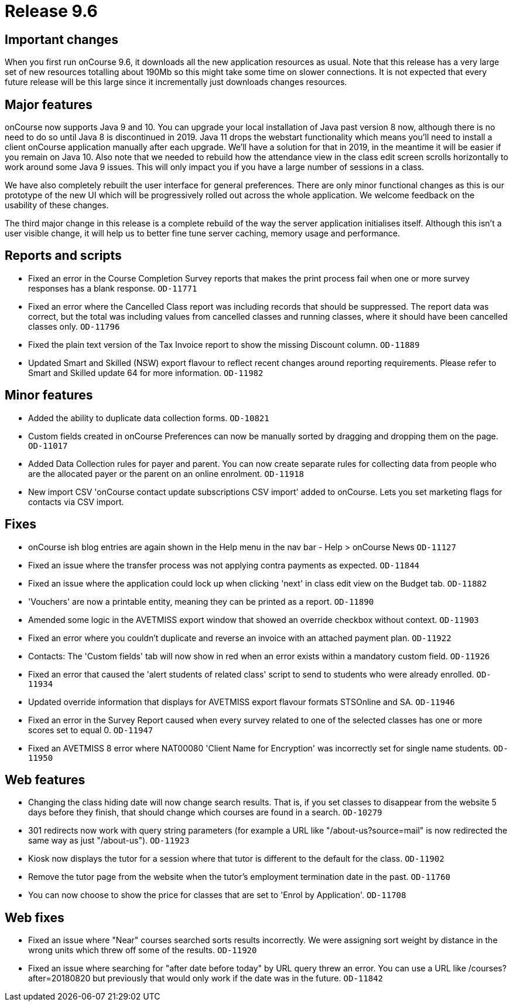 = Release 9.6



== Important changes

When you first run onCourse 9.6, it downloads all the new application
resources as usual. Note that this release has a very large set of new
resources totalling about 190Mb so this might take some time on slower
connections. It is not expected that every future release will be this
large since it incrementally just downloads changes resources.

== Major features

onCourse now supports Java 9 and 10. You can upgrade your local
installation of Java past version 8 now, although there is no need to do
so until Java 8 is discontinued in 2019. Java 11 drops the webstart
functionality which means you'll need to install a client onCourse
application manually after each upgrade. We'll have a solution for that
in 2019, in the meantime it will be easier if you remain on Java 10.
Also note that we needed to rebuild how the attendance view in the class
edit screen scrolls horizontally to work around some Java 9 issues. This
will only impact you if you have a large number of sessions in a class.

We have also completely rebuilt the user interface for general
preferences. There are only minor functional changes as this is our
prototype of the new UI which will be progressively rolled out across
the whole application. We welcome feedback on the usability of these
changes.

The third major change in this release is a complete rebuild of the way
the server application initialises itself. Although this isn't a user
visible change, it will help us to better fine tune server caching,
memory usage and performance.

== Reports and scripts

* Fixed an error in the Course Completion Survey reports that makes the
print process fail when one or more survey responses has a blank
response. `OD-11771`
* Fixed an error where the Cancelled Class report was including records
that should be suppressed. The report data was correct, but the total
was including values from cancelled classes and running classes, where
it should have been cancelled classes only. `OD-11796`
* Fixed the plain text version of the Tax Invoice report to show the
missing Discount column. `OD-11889`
* Updated Smart and Skilled (NSW) export flavour to reflect recent
changes around reporting requirements. Please refer to Smart and Skilled
update 64 for more information. `OD-11982`

== Minor features

* Added the ability to duplicate data collection forms. `OD-10821`
* Custom fields created in onCourse Preferences can now be manually
sorted by dragging and dropping them on the page. `OD-11017`
* Added Data Collection rules for payer and parent. You can now create
separate rules for collecting data from people who are the allocated
payer or the parent on an online enrolment. `OD-11918`
* New import CSV 'onCourse contact update subscriptions CSV import'
added to onCourse. Lets you set marketing flags for contacts via CSV
import.

== Fixes

* onCourse ish blog entries are again shown in the Help menu in the nav
bar - Help > onCourse News `OD-11127`
* Fixed an issue where the transfer process was not applying contra
payments as expected. `OD-11844`
* Fixed an issue where the application could lock up when clicking
'next' in class edit view on the Budget tab. `OD-11882`
* 'Vouchers' are now a printable entity, meaning they can be printed as
a report. `OD-11890`
* Amended some logic in the AVETMISS export window that showed an
override checkbox without context. `OD-11903`
* Fixed an error where you couldn't duplicate and reverse an invoice
with an attached payment plan. `OD-11922`
* Contacts: The 'Custom fields' tab will now show in red when an error
exists within a mandatory custom field. `OD-11926`
* Fixed an error that caused the 'alert students of related class'
script to send to students who were already enrolled. `OD-11934`
* Updated override information that displays for AVETMISS export flavour
formats STSOnline and SA. `OD-11946`
* Fixed an error in the Survey Report caused when every survey related
to one of the selected classes has one or more scores set to equal 0.
`OD-11947`
* Fixed an AVETMISS 8 error where NAT00080 'Client Name for Encryption'
was incorrectly set for single name students. `OD-11950`

== Web features

* Changing the class hiding date will now change search results. That
is, if you set classes to disappear from the website 5 days before they
finish, that should change which courses are found in a search.
`OD-10279`
* 301 redirects now work with query string parameters (for example a URL
like "/about-us?source=mail" is now redirected the same way as just
"/about-us"). `OD-11923`
* Kiosk now displays the tutor for a session where that tutor is
different to the default for the class. `OD-11902`
* Remove the tutor page from the website when the tutor's employment
termination date in the past. `OD-11760`
* You can now choose to show the price for classes that are set to
'Enrol by Application'. `OD-11708`

== Web fixes

* Fixed an issue where "Near" courses searched sorts results
incorrectly. We were assigning sort weight by distance in the wrong
units which threw off some of the results. `OD-11920`
* Fixed an issue where searching for "after date before today" by URL
query threw an error. You can use a URL like /courses?after=20180820 but
previously that would only work if the date was in the future.
`OD-11842`
